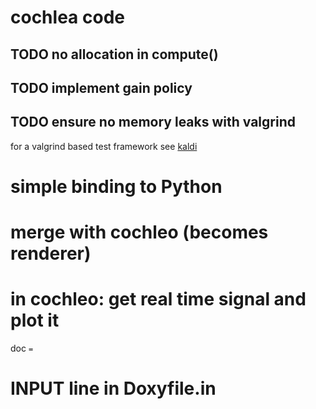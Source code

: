 * cochlea code
** TODO no allocation in compute()
** TODO implement gain policy
** TODO ensure no memory leaks with valgrind
   for a valgrind based test framework see [[https://github.com/kaldi-asr/kaldi][kaldi]]
* simple binding to Python
* merge with cochleo (becomes renderer)
* in cochleo: get real time signal and plot it

doc
===

* INPUT line in Doxyfile.in 
